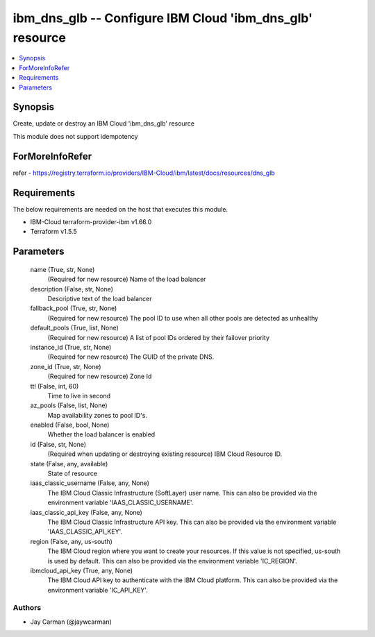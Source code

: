 
ibm_dns_glb -- Configure IBM Cloud 'ibm_dns_glb' resource
=========================================================

.. contents::
   :local:
   :depth: 1


Synopsis
--------

Create, update or destroy an IBM Cloud 'ibm_dns_glb' resource

This module does not support idempotency


ForMoreInfoRefer
----------------
refer - https://registry.terraform.io/providers/IBM-Cloud/ibm/latest/docs/resources/dns_glb

Requirements
------------
The below requirements are needed on the host that executes this module.

- IBM-Cloud terraform-provider-ibm v1.66.0
- Terraform v1.5.5



Parameters
----------

  name (True, str, None)
    (Required for new resource) Name of the load balancer


  description (False, str, None)
    Descriptive text of the load balancer


  fallback_pool (True, str, None)
    (Required for new resource) The pool ID to use when all other pools are detected as unhealthy


  default_pools (True, list, None)
    (Required for new resource) A list of pool IDs ordered by their failover priority


  instance_id (True, str, None)
    (Required for new resource) The GUID of the private DNS.


  zone_id (True, str, None)
    (Required for new resource) Zone Id


  ttl (False, int, 60)
    Time to live in second


  az_pools (False, list, None)
    Map availability zones to pool ID's.


  enabled (False, bool, None)
    Whether the load balancer is enabled


  id (False, str, None)
    (Required when updating or destroying existing resource) IBM Cloud Resource ID.


  state (False, any, available)
    State of resource


  iaas_classic_username (False, any, None)
    The IBM Cloud Classic Infrastructure (SoftLayer) user name. This can also be provided via the environment variable 'IAAS_CLASSIC_USERNAME'.


  iaas_classic_api_key (False, any, None)
    The IBM Cloud Classic Infrastructure API key. This can also be provided via the environment variable 'IAAS_CLASSIC_API_KEY'.


  region (False, any, us-south)
    The IBM Cloud region where you want to create your resources. If this value is not specified, us-south is used by default. This can also be provided via the environment variable 'IC_REGION'.


  ibmcloud_api_key (True, any, None)
    The IBM Cloud API key to authenticate with the IBM Cloud platform. This can also be provided via the environment variable 'IC_API_KEY'.













Authors
~~~~~~~

- Jay Carman (@jaywcarman)

